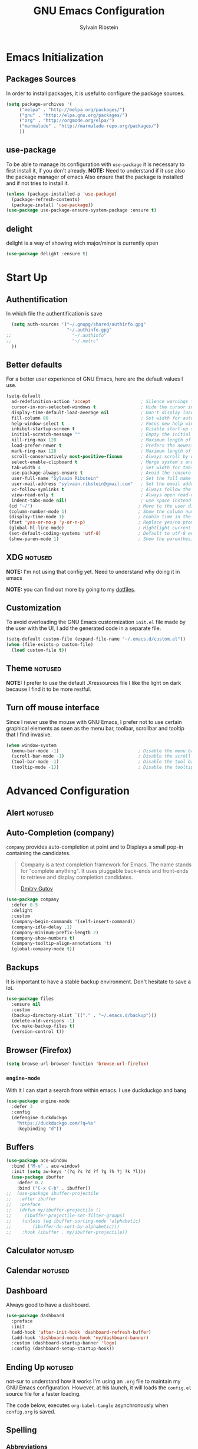 #+AUTHOR: Sylvain Ribstein
#+TITLE: GNU Emacs Configuration

* Emacs Initialization
** Packages Sources
   In order to install packages, it is useful to configure the package sources.
#+BEGIN_SRC emacs-lisp :tangle yes
(setq package-archives '(
     ("melpa" . "http://melpa.org/packages/")
     ("gnu" . "http://elpa.gnu.org/packages/")
     ("org" . "http://orgmode.org/elpa/")
     ("marmalade" . "http://marmalade-repo.org/packages/")
     ))
#+END_SRC
** use-package
   To be able to manage its configuration with =use-package= it is necessary to
   first install it, if you don't already.
   *NOTE:* Need to understand if it use also the package manager of emacs
   Also ensure that the package is installed and if not tries to install it.

#+BEGIN_SRC emacs-lisp :tangle yes
  (unless (package-installed-p 'use-package)
    (package-refresh-contents)
    (package-install 'use-package))
  (use-package use-package-ensure-system-package :ensure t)
#+END_SRC

** delight
   delight is a way of showing wich major/minor is currently open
#+BEGIN_SRC emacs-lisp :tangle yes
  (use-package delight :ensure t)
#+END_SRC

* Start Up
** Authentification
   In which file the authentification is save
#+BEGIN_SRC emacs-lisp :tangle yes
  (setq auth-sources '("~/.gnupg/shared/authinfo.gpg"
                       "~/.authinfo.gpg"
;;                       "~/.authinfo"
;;                       "~/.netrc"
  ))
#+END_SRC

** Better defaults
For a better user experience of GNU Emacs, here are the default values I use.
#+BEGIN_SRC emacs-lisp :tangle yes
(setq-default
  ad-redefinition-action 'accept                   ; Silence warnings for redefinition
  cursor-in-non-selected-windows t                 ; Hide the cursor in inactive windows
  display-time-default-load-average nil            ; Don't display load average
  fill-column 80                                   ; Set width for automatic line breaks
  help-window-select t                             ; Focus new help windows when opened
  inhibit-startup-screen t                         ; Disable start-up screen
  initial-scratch-message ""                       ; Empty the initial *scratch* buffer
  kill-ring-max 128                                ; Maximum length of kill ring
  load-prefer-newer t                              ; Prefers the newest version of a file
  mark-ring-max 128                                ; Maximum length of mark ring
  scroll-conservatively most-positive-fixnum       ; Always scroll by one line
  select-enable-clipboard t                        ; Merge system's and Emacs' clipboard
  tab-width 4                                      ; Set width for tabs
  use-package-always-ensure t                      ; Avoid the :ensure keyword for each package
  user-full-name "Sylvain Ribstein"                ; Set the full name of the current user
  user-mail-address "sylvain.ribstein@gmail.com"   ; Set the email address of the current user
  vc-follow-symlinks t                             ; Always follow the symlinks
  view-read-only t                                 ; Always open read-only buffers in view-mode
  indent-tabs-mode nil)                            ; use space instead of tab to indent
 (cd "~/")                                        ; Move to the user directory
 (column-number-mode 1)                           ; Show the column number
 (display-time-mode 1)                            ; Enable time in the mode-line
 (fset 'yes-or-no-p 'y-or-n-p)                    ; Replace yes/no prompts with y/n
 (global-hl-line-mode)                            ; Hightlight current line
 (set-default-coding-systems 'utf-8)              ; Default to utf-8 encoding
 (show-paren-mode 1)                              ; Show the parenthesis
#+END_SRC

** XDG :notused:

*NOTE:* I'm not using that config yet. Need to understand why doing it in emacs

# To keep the user's home and the =~/.emacs.d= folder as clean as possible, I
# follow the [[https://specifications.freedesktop.org/basedir-spec/basedir-spec-latest.html][XDG base directory specification]].

# Be careful that GNU Emacs will not create the appropriate folders if they do not
# exist. Therefore, it is necessary to create them yourself:

# #+BEGIN_SRC bash
#   mkdir ~/.cache/emacs ~/.local/share/emacs/
# #+END_SRC

*NOTE:* you can find out more by going to my [[https://github.com/rememberYou/dotfiles][dotfiles]].

# #+BEGIN_SRC emacs-lisp :tangle yes
#   (defvar xdg-bin (getenv "XDG_BIN_HOME")
#   "The XDG bin base directory.")

#   (defvar xdg-cache (getenv "XDG_CACHE_HOME")
#     "The XDG cache base directory.")

#   (defvar xdg-config (getenv "XDG_CONFIG_HOME")
#     "The XDG config base directory.")

#   (defvar xdg-data (getenv "XDG_DATA_HOME")
#     "The XDG data base directory.")

#   (defvar xdg-lib (getenv "XDG_LIB_HOME")
#     "The XDG lib base directory.")
# #+END_SRC

** Customization

To avoid overloading the GNU Emacs custormization =init.el= file made by the
user with the UI, I add the generated code in a separate file.


#+BEGIN_SRC emacs-lisp :tangle yes
  (setq-default custom-file (expand-file-name "~/.emacs.d/custom.el"))
  (when (file-exists-p custom-file)
    (load custom-file t))
#+END_SRC

** Theme :notused:
   *NOTE:* I prefer to use the default .Xressources file
   I like the light on dark because I find it to be more restful.

# #+BEGIN_SRC emacs-lisp :tangle yes
#   (use-package nord-theme
 #    :config
# (add-to-list 'custom-theme-load-path (expand-file-name "~/.emacs.d/themes/"))
#      (load-theme 'nord t))
#    (use-package smart-mode-line
#     :defer 0.1
#     :custom (sml/theme 'respectful)
#     :config (sml/setup))
 #+END_SRC

** Turn off mouse interface
Since I never use the mouse with GNU Emacs, I prefer not to use certain
graphical elements as seen as the menu bar, toolbar, scrollbar and tooltip that
I find invasive.

#+BEGIN_SRC emacs-lisp :tangle yes
  (when window-system
    (menu-bar-mode -1)                              ; Disable the menu bar
    (scroll-bar-mode -1)                            ; Disable the scroll bar
    (tool-bar-mode -1)                              ; Disable the tool bar
    (tooltip-mode -1))                              ; Disable the tooltips
#+END_SRC

* Advanced Configuration
** Alert :notused:

# Most packages use =alerts= to make notifications with =libnotify=. Don't forget
# to first install a notification daemon, like =dunst=.

# #+BEGIN_QUOTE
# Alert is a Growl-workalike for Emacs which uses a common notification interface
# and multiple, selectable "styles", whose use is fully customizable by the user.

# [[https://github.com/jwiegley/alert][John Wiegley]]
# #+END_QUOTE

# #+BEGIN_SRC emacs-lisp :tangle yes
#   (use-package alert
#     :custom (alert-default-style 'libnotify))
# #+END_SRC

** Auto-Completion (company)

=company= provides auto-completion at point and to Displays a small pop-in
containing the candidates.

#+BEGIN_QUOTE
Company is a text completion framework for Emacs. The name stands for "complete
anything". It uses pluggable back-ends and front-ends to retrieve and display
completion candidates.

[[http://company-mode.github.io/][Dmitry Gutov]]
#+END_QUOTE

#+BEGIN_SRC emacs-lisp :tangle yes
  (use-package company
    :defer 0.5
    :delight
    :custom
    (company-begin-commands '(self-insert-command))
    (company-idle-delay .1)
    (company-minimum-prefix-length 2)
    (company-show-numbers t)
    (company-tooltip-align-annotations 't)
    (global-company-mode t))
#+END_SRC

# I use =company= with =company-box= that allows a company front-end with icons.

# #+BEGIN_SRC emacs-lisp :tangle yes
#    (use-package company-box
#      :after company
#      :delight
#      :hook (company-mode . company-box-mode))
# #+END_SRC

** Backups

It is important to have a stable backup environment. Don't hesitate to save a
lot.
#+BEGIN_SRC emacs-lisp :tangle yes
  (use-package files
    :ensure nil
    :custom
    (backup-directory-alist `(("." . "~/.emacs.d/backup")))
    (delete-old-versions -1)
    (vc-make-backup-files t)
    (version-control t))
#+END_SRC

** Browser (Firefox)
#+BEGIN_SRC emacs-lisp :tangle yes
  (setq browse-url-browser-function 'browse-url-firefox)
#+END_SRC

*** =engine-mode=
	With it I can start a search from within emacs.
	I use duckduckgo and bang

#+BEGIN_SRC emacs-lisp :tangle yes
  (use-package engine-mode
    :defer 3
    :config
    (defengine duckduckgo
      "https://duckduckgo.com/?q=%s"
      :keybinding "d"))
#+END_SRC

** Buffers

#+BEGIN_SRC emacs-lisp :tangle yes
(use-package ace-window
  :bind ("M-o" . ace-window)
  :init (setq aw-keys '(?q ?s ?d ?f ?g ?h ?j ?k ?l)))
  (use-package ibuffer
    :defer 0.2
    :bind ("C-x C-b" . ibuffer))
;;  (use-package ibuffer-projectile
;;   :after ibuffer
;;   :preface
;;   (defun my/ibuffer-projectile ()
;;     (ibuffer-projectile-set-filter-groups)
;;    (unless (eq ibuffer-sorting-mode 'alphabetic)
;;        (ibuffer-do-sort-by-alphabetic)))
;;    :hook (ibuffer . my/ibuffer-projectile))
#+END_SRC
** Calculator :notused:

# # May be useful in a timely manner.

# # #+BEGIN_SRC emacs-lisp :tangle yes
# #   (use-package calc
# #     :defer t
# #     :custom
# #     (math-additional-units
# #      '((GiB "1024 * MiB" "Giga Byte")
# #        (MiB "1024 * KiB" "Mega Byte")
# #        (KiB "1024 * B" "Kilo Byte")
# #        (B nil "Byte")
# #        (Gib "1024 * Mib" "Giga Bit")
# #        (Mib "1024 * Kib" "Mega Bit")
# #        (Kib "1024 * b" "Kilo Bit")
# #        (b "B / 8" "Bit")))
# #     (math-units-table nil))
# # #+END_SRC

** Calendar :notused:

# # Remembering all the dates is not obvious, especially since some varies every
# # year. In order to remember each important date, I recorded the list of important
# # dates according to my country, Belgium. It is very likely that some dates are
# # different in your country, therefore, adapt the configuration below accordingly.

# # #+BEGIN_SRC emacs-lisp :tangle yes
# #   (use-package calendar
# #     :custom (calendar-mark-holidays-flag t))

# #   (use-package holidays
# #     :ensure nil
# #     :custom
# #     (holiday-bahai-holidays nil)
# #     (holiday-christian-holidays
# #      '((holiday-fixed 1 6 "Epiphany")
# #        (holiday-fixed 2 2 "Candlemas")
# #        (holiday-easter-etc -47 "Mardi Gras")
# #        (holiday-easter-etc 0 "Easter Day")
# #        (holiday-easter-etc 1 "Easter Monday")
# #        (holiday-easter-etc 39 "Ascension")
# #        (holiday-easter-etc 49 "Pentecost")
# #        (holiday-fixed 8 15 "Assumption")
# #        (holiday-fixed 11 1 "All Saints' Day")
# #        (holiday-fixed 11 2 "Day of the Dead")
# #        (holiday-fixed 11 22 "Saint Cecilia's Day")
# #        (holiday-fixed 12 1 "Saint Eloi's Day")
# #        (holiday-fixed 12 4 "Saint Barbara")
# #        (holiday-fixed 12 6 "Saint Nicholas Day")
# #        (holiday-fixed 12 25 "Christmas Day")))
# #     (holiday-general-holidays
# #      '((holiday-fixed 1 1 "New Year's Day")
# #        (holiday-fixed 2 14 "Valentine's Day")
# #        (holiday-fixed 3 8 "International Women's Day")
# #        (holiday-fixed 10 31 "Halloween")
# #        (holiday-fixed 11 11 "Armistice of 1918")))
# #     (holiday-hebrew-holidays nil)
# #     (holiday-islamic-holidays nil)
# #     (holiday-local-holidays
# #      '((holiday-fixed 5 1 "Labor Day")
# #        (holiday-float 3 0 0 "Grandmothers' Day")
# #        (holiday-float 4 4 3 "Secretary's Day")
# #        (holiday-float 5 0 2 "Mother's Day")
# #        (holiday-float 6 0 3 "Father's Day")))
# #     (holiday-oriental-holidays nil))
# # #+END_SRC

** Dashboard
Always good to have a dashboard.

#+BEGIN_SRC emacs-lisp :tangle yes
  (use-package dashboard
    :preface
    :init
    (add-hook 'after-init-hook 'dashboard-refresh-buffer)
    (add-hook 'dashboard-mode-hook 'my/dashboard-banner)
    :custom (dashboard-startup-banner 'logo)
    :config (dashboard-setup-startup-hook))
#+END_SRC
** Ending Up :notused:


not-sur to understand how it works
I'm using an =.org= file to maintain my GNU Emacs configuration. However, at his
launch, it will loads the =config.el= source file for a faster loading.

The code below, executes =org-babel-tangle= asynchronously when
=config.org= is saved.

# #+BEGIN_SRC emacs-lisp :tangle yes
#   (use-package async)

#   (defvar *config-file* (expand-file-name "config.org" user-emacs-directory)
#     "The configuration file.")

#   (defvar *config-last-change* (nth 5 (file-attributes *config-file*))
#     "Last modification time of the configuration file.")

#   (defvar *show-async-tangle-results* nil
#     "Keeps *emacs* async buffers around for later inspection.")

#   (defun my/config-updated ()
#     "Checks if the configuration file has been updated since the last time."
#     (time-less-p *config-last-change*
#                  (nth 5 (file-attributes *config-file*))))

#   (defun my/config-tangle ()
#     "Tangles the org file asynchronously."
#     (when (my/config-updated)
#       (setq *config-last-change*
#             (nth 5 (file-attributes *config-file*)))
#       (my/async-babel-tangle *config-file*)))

#   (defun my/async-babel-tangle (org-file)
#     "Tangles the org file asynchronously."
#     (let ((init-tangle-start-time (current-time))
#           (file (buffer-file-name))
#           (async-quiet-switch "-q"))
#       (async-start
#        `(lambda ()
#           (require 'org)
#           (org-babel-tangle-file ,org-file))
#        (unless *show-async-tangle-results*
#          `(lambda (result)
#             (if result
#                 (message "SUCCESS: %s successfully tangled (%.2fs)."
#                          ,org-file
#                          (float-time (time-subtract (current-time)
#                                                     ',init-tangle-start-time)))
#               (message "ERROR: %s as tangle failed." ,org-file)))))))
# #+END_SRC

** Spelling
*** Abbreviations

According to a list of misspelled words, =abbrev= auto-correct these words on
the fly.
*NOTE:* Should add my file
a way to generate it ?
#+BEGIN_SRC emacs-lisp :tangle yes
  (use-package abbrev
    :defer 1
    :ensure nil
    :delight
    :hook (text-mode . abbrev-mode)
    :custom (abbrev-file-name "~/.emacs.d/abbrev_defs")
    :config
    (if (file-exists-p abbrev-file-name)
        (quietly-read-abbrev-file)))
#+END_SRC

*** Fly Spell

For the other words that would not be in my list of abbreviations, =flyspell=
enables spell checking on-the-fly in GNU Emacs.

#+BEGIN_SRC emacs-lisp :tangle yes
  (use-package flyspell
    :defer 1
    :delight
    :custom
    (flyspell-abbrev-p t)
    (flyspell-issue-message-flag nil)
    (flyspell-issue-welcome-flag nil)
    (flyspell-mode 1))

  (use-package flyspell-correct-ivy
    :after flyspell
    :bind (:map flyspell-mode-map
                ("C-;" . flyspell-correct-word-generic))
    :custom (flyspell-correct-interface 'flyspell-correct-ivy))

  (use-package ispell
    :custom
    (ispell-silently-savep t))
#+END_SRC

*** Grammar Checker :notused:
*NOTE:* Need to install some stuff
[[https://languagetool.org/][LanguageTool]] is great for correcting your grammar. Combined with =abbrev-mode=
and =flyspell=, you will have better documents. In order to be able to use it
locally, download the desktop version and change the paths indicated below.

# #+BEGIN_SRC emacs-lisp :tangle yes
#   (use-package langtool
#     :defer 2
#     :delight
#     :custom
#     (langtool-language-tool-jar "~/.local/lib/LangueageTool-4.2/languagetool-commandline.jar")
#     (langtool-language-tool-server-jar "~/.local/lib/LanguageTool-4.2/languagetool-server.jar"))
# #+END_SRC

** History

Provides the ability to have commands and their history saved so that whenever
you return to work, you can re-run things as you need them. This is not a
radical function, it is part of a good user experience.

#+BEGIN_SRC emacs-lisp :tangle yes
  (use-package savehist
    :ensure nil
    :custom
    (history-delete-duplicates t)
    (history-length t)
    (savehist-additional-variables
     '(kill-ring
       search-ring
       regexp-search-ring))
    (savehist-file  "~/.emacs.d/history" )
    (savehist-save-minibuffer-history 1)
    :config (savehist-mode 1))
#+END_SRC

** Hydra :notused:

maybe I should start using it

# # Hydra allows me to display a list of all the commands implemented in the echo
# # area and easily interact with them.

# # #+BEGIN_QUOTE
# # Once you summon the Hydra through the prefixed binding (the body + any one
# # head), all heads can be called in succession with only a short extension.

# # The Hydra is vanquished once Hercules, any binding that isn't the Hydra's head,
# # arrives. Note that Hercules, besides vanquishing the Hydra, will still serve his
# # original purpose, calling his proper command. This makes the Hydra very
# # seamless, it's like a minor mode that disables itself auto-magically.

# # [[https://github.com/abo-abo/hydra][Oleh Krehel]]
# # #+END_QUOTE

# # #+BEGIN_SRC emacs-lisp :tangle yes
# #   (use-package hydra
# #     :defer 0.5
# #     :bind (("C-c L" . hydra-ledger/body)
# #            ("C-c P" . hydra-projectile/body)
# #            ("C-c b" . hydra-buffer/body)
# #            ("C-c c" . hydra-clock/body)
# #            ("C-c e" . hydra-erc/body)
# #            ("C-c f" . hydra-flycheck/body)
# #            ("C-c g" . hydra-go-to-file/body)
# #            ("C-c m" . hydra-magit/body)
# #            ("C-c o" . hydra-org/body)
# #            ("C-c s" . hydra-spelling/body)
# #            ("C-c p t" . hydra-typescript/body)
# #            ("C-c y" . hydra-yasnippet/body)
# #            ("C-c w" . hydra-windows/body)))
# # #+END_SRC

*** Hydra / Buffer

# # Group Buffer commands.

# # #+BEGIN_SRC emacs-lisp :tangle yes
# #   (defhydra hydra-buffer (:color blue)
# #     "
# #     ^
# #     ^Buffer^             ^Do^
# #     ^──────^─────────────^──^──────────
# #     _q_ quit             _k_ kill
# #     ^^                   _l_ list
# #     ^^                   _n_ next
# #     ^^                   _p_ previous
# #     ^^                   ^^
# #     "
# #     ("q" nil)
# #     ("k" kill-buffer)
# #     ("l" ibuffer)
# #     ("n" next-buffer)
# #     ("p" previous-buffer))
# # #+END_SRC

*** Hydra / Clock

# # Group clock commands.

# # #+BEGIN_SRC emacs-lisp :tangle yes
# #   (defhydra hydra-clock (:color blue)
# #     "
# #     ^
# #     ^Clock^             ^Do^
# #     ^─────^─────────────^──^─────────
# #     _q_ quit            _c_ cancel
# #     ^^                  _d_ display
# #     ^^                  _e_ effort
# #     ^^                  _i_ in
# #     ^^                  _j_ jump
# #     ^^                  _o_ out
# #     ^^                  _r_ report
# #     ^^                  ^^
# #     "
# #     ("q" nil)
# #     ("c" org-clock-cancel)
# #     ("d" org-clock-display)
# #     ("e" org-clock-modify-effort-estimate)
# #     ("i" org-clock-in)
# #     ("j" org-clock-goto)
# #     ("o" org-clock-out)
# #     ("r" org-clock-report))
# # #+END_SRC

*** Hydra / ERC

# # Group ERC commands.

# # #+BEGIN_SRC emacs-lisp :tangle yes
# #   (defhydra hydra-erc (:color blue)
# #     "
# #     ^
# #     ^ERC^             ^Do^
# #     ^───^─────────────^──^────────────
# #     _q_ quit          _c_ connect
# #     ^^                _d_ disconnect
# #     ^^                _j_ join
# #     ^^                _n_ names
# #     ^^                _u_ users
# #     ^^                ^^
# #     "
# #     ("q" nil)
# #     ("c" my/erc-start-or-switch)
# #     ("d" erc-quit-server)
# #     ("j" erc-join-channel)
# #     ("n" erc-channel-names)
# #     ("u" my/erc-count-users))
# # #+END_SRC

*** Hydra / Flycheck

# # Group Flycheck commands.

# # #+BEGIN_SRC emacs-lisp :tangle yes
# #   (defhydra hydra-flycheck (:color blue)
# #     "
# #     ^
# #     ^Flycheck^          ^Errors^            ^Checker^
# #     ^────────^──────────^──────^────────────^───────^─────
# #     _q_ quit            _<_ previous        _?_ describe
# #     _M_ manual          _>_ next            _d_ disable
# #     _v_ verify setup    _f_ check           _m_ mode
# #     ^^                  _l_ list            _s_ select
# #     ^^                  ^^                  ^^
# #     "
# #     ("q" nil)
# #     ("<" flycheck-previous-error :color pink)
# #     (">" flycheck-next-error :color pink)
# #     ("?" flycheck-describe-checker)
# #     ("M" flycheck-manual)
# #     ("d" flycheck-disable-checker)
# #     ("f" flycheck-buffer)
# #     ("l" flycheck-list-errors)
# #     ("m" flycheck-mode)
# #     ("s" flycheck-select-checker)
# #     ("v" flycheck-verify-setup))
# # #+END_SRC

*** Hydra / Go To

# # Group jump-to-files commands.

# # #+BEGIN_SRC emacs-lisp :tangle yes
# #   (defhydra hydra-go-to-file (:color blue)
# #     "
# #     ^
# #     ^Go To^           ^Config^            ^Agenda             ^Other^
# #     ^─────^───────────^──────^────────────^──────^────────────^─────^────────
# #     _q_ quit          _ca_ alacritty      _ac_ contacts       _ob_ book
# #     ^^                _cd_ dunst          _af_ findmycat      _ol_ learning
# #     ^^                _ce_ emacs          _ao_ organizer      _om_ movies
# #     ^^                _ci_ i3             _ap_ people         _op_ purchases
# #     ^^                _cn_ neofetch       _ar_ routine        _ou_ usb
# #     ^^                _cp_ polybar        _as_ school         ^^
# #     ^^                _cq_ qutebrowser    ^^                  ^^
# #     ^^                _cR_ rofi           ^^                  ^^
# #     ^^                _cr_ ranger         ^^                  ^^
# #     ^^                _cs_ sway           ^^                  ^^
# #     ^^                _ct_ tmux           ^^                  ^^
# #     ^^                ^^                  ^^                  ^^
# #     "
# #     ("q" nil)
# #     ("ac" (find-file "~/.personal/agenda/contacts.org"))
# #     ("af" (find-file "~/.personal/agenda/findmycat.org"))
# #     ("ao" (find-file "~/.personal/agenda/organizer.org"))
# #     ("ap" (find-file "~/.personal/agenda/people.org"))
# #     ("ar" (find-file "~/.personal/agenda/routine.org"))
# #     ("as" (find-file "~/.personal/agenda/school.org"))
# #     ("ca" (find-file (format "%s/alacritty/alacritty.yml" xdg-config)))
# #     ("cd" (find-file (format "%s/dunst/dunstrc" xdg-config)))
# #     ("ce" (find-file "~/.emacs.d/config.org"))
# #     ("ci" (find-file (format "%s/i3/config" xdg-config)))
# #     ("cn" (find-file (format "%s/neofetch/config.conf" xdg-config)))
# #     ("cp" (find-file (format "%s/polybar/config" xdg-config)))
# #     ("cq" (find-file (format "%s/qutebrowser/config.py" xdg-config)))
# #     ("cR" (find-file (format "%s/rofi/config.rasi" xdg-config)))
# #     ("cr" (find-file (format "%s/ranger/rc.conf" xdg-config)))
# #     ("cs" (find-file (format "%s/sway/config" xdg-config)))
# #     ("ct" (find-file (format "%s/tmux/tmux.conf" xdg-config)))
# #     ("ob" (find-file "~/.personal/other/books.org"))
# #     ("ol" (find-file "~/.personal/other/learning.org"))
# #     ("om" (find-file "~/.personal/other/movies.org"))
# #     ("op" (find-file "~/.personal/other/purchases.org"))
# #     ("ou" (find-file "~/.personal/other/usb.org")))
# # #+END_SRC

*** Hydra / Ledger

# # Group Ledger commands.

# # #+BEGIN_SRC emacs-lisp :tangle yes
# #   (defhydra hydra-ledger (:color blue)
# #     "
# #     ^
# #     ^Ledger^             ^Do^
# #     ^──────^─────────────^──^────────
# #     _q_ quit             _a_ add
# #     ^^                   _c_ clear
# #     ^^                   _C_ copy
# #     ^^                   _d_ delete
# #     ^^                   _r_ report
# #     ^^                   ^^
# #     "
# #     ("q" nil)
# #     ("a" ledger-add-transaction)
# #     ("c" ledger-mode-clean-buffer)
# #     ("C" ledger-copy-transaction-at-point)
# #     ("d" ledger-delete-current-transaction)
# #     ("r" ledger-report))
# # #+END_SRC

*** Hydra / Magit

# # Group Magit commands.

# # #+BEGIN_SRC emacs-lisp :tangle yes
# #   (defhydra hydra-magit (:color blue)
# #     "
# #     ^
# #     ^Magit^             ^Do^
# #     ^─────^─────────────^──^────────
# #     _q_ quit            _b_ blame
# #     ^^                  _c_ clone
# #     ^^                  _i_ init
# #     ^^                  _s_ status
# #     ^^                  ^^
# #     "
# #     ("q" nil)
# #     ("b" magit-blame)
# #     ("c" magit-clone)
# #     ("i" magit-init)
# #     ("s" magit-status))
# # #+END_SRC

*** Hydra / Org

# # Group Org commands.

# # #+BEGIN_SRC emacs-lisp :tangle yes
# #   (defhydra hydra-org (:color blue)
# #     "
# #     ^
# #     ^Org^             ^Do^
# #     ^───^─────────────^──^─────────────
# #     _q_ quit          _A_ archive
# #     ^^                _a_ agenda
# #     ^^                _c_ capture
# #     ^^                _d_ decrypt
# #     ^^                _i_ insert-link
# #     ^^                _j_ jump-task
# #     ^^                _k_ cut-subtree
# #     ^^                _o_ open-link
# #     ^^                _r_ refile
# #     ^^                _s_ store-link
# #     ^^                _t_ todo-tree
# #     ^^                ^^
# #     "
# #     ("q" nil)
# #     ("A" my/org-archive-done-tasks)
# #     ("a" org-agenda)
# #     ("c" org-capture)
# #     ("d" org-decrypt-entry)
# #     ("k" org-cut-subtree)
# #     ("i" org-insert-link-global)
# #     ("j" my/org-jump)
# #     ("o" org-open-at-point-global)
# #     ("r" org-refile)
# #     ("s" org-store-link)
# #     ("t" org-show-todo-tree))
# # #+END_SRC

*** Hydra / Projectile

# # Group Projectile commands.

# # #+BEGIN_SRC emacs-lisp :tangle yes
# #   (defhydra hydra-projectile (:color blue)
# #     "
# #     ^
# #     ^Projectile^        ^Buffers^           ^Find^              ^Search^
# #     ^──────────^────────^───────^───────────^────^──────────────^──────^────────────
# #     _q_ quit            _b_ list            _d_ directory       _r_ replace
# #     _i_ reset cache     _K_ kill all        _D_ root            _R_ regexp replace
# #     ^^                  _S_ save all        _f_ file            _s_ search
# #     ^^                  ^^                  _p_ project         ^^
# #     ^^                  ^^                  ^^                  ^^
# #     "
# #     ("q" nil)
# #     ("b" counsel-projectile-switch-to-buffer)
# #     ("d" counsel-projectile-find-dir)
# #     ("D" projectile-dired)
# #     ("f" counsel-projectile-find-file)
# #     ("i" projectile-invalidate-cache :color red)
# #     ("K" projectile-kill-buffers)
# #     ("p" counsel-projectile-switch-project)
# #     ("r" projectile-replace)
# #     ("R" projectile-replace-regexp)
# #     ("s" counsel-projectile-git-grep)
# #     ("S" projectile-save-project-buffers))
# # #+END_SRC

*** Hydra / Spelling

# # Group spelling commands.

# # #+BEGIN_SRC emacs-lisp :tangle yes
# #   (defhydra hydra-spelling (:color blue)
# #     "
# #     ^
# #     ^Spelling^          ^Errors^            ^Checker^
# #     ^────────^──────────^──────^────────────^───────^───────
# #     _q_ quit            _<_ previous        _c_ correction
# #     ^^                  _>_ next            _d_ dictionary
# #     ^^                  _f_ check           _m_ mode
# #     ^^                  ^^                  ^^
# #     "
# #     ("q" nil)
# #     ("<" flyspell-correct-previous :color pink)
# #     (">" flyspell-correct-next :color pink)
# #     ("c" ispell)
# #     ("d" ispell-change-dictionary)
# #     ("f" flyspell-buffer)
# #     ("m" flyspell-mode))
# # #+END_SRC

*** Hydra / TypeScript

# # Group TypeScript commands.

# # #+BEGIN_SRC emacs-lisp :tangle yes
# #   (defhydra hydra-typescript (:color blue)
# #     "
# #     ^
# #     ^TypeScript^          ^Do^
# #     ^──────────^──────────^──^────────
# #     _q_ quit             _b_ back
# #     ^^                   _e_ errors
# #     ^^                   _j_ jump
# #     ^^                   _r_ references
# #     ^^                   _R_ restart
# #     ^^                   ^^
# #     "
# #     ("q" nil)
# #     ("b" tide-jump-back)
# #     ("e" tide-project-errors)
# #     ("j" tide-jump-to-definition)
# #     ("r" tide-references)
# #     ("R" tide-restart-server))
# # #+END_SRC

*** Hydra / YASnippet

# # Group YASnippet commands.

# # #+BEGIN_SRC emacs-lisp :tangle yes
# #   (defhydra hydra-yasnippet (:color blue)
# #     "
# #     ^
# #     ^YASnippet^          ^Do^
# #     ^─────────^──────────^──^────────
# #     _q_ quit             _i_ insert
# #     ^^                   _m_ mode
# #     ^^                   _n_ new
# #     ^^                   ^^
# #     "
# #     ("q" nil)
# #     ("i" ivy-yasnippet)
# #     ("m" yas-minor-mode)
# #     ("n" yas-new-snippet))
# # #+END_SRC

*** Hydra / Windows

# # Group window-related commands.

# # #+BEGIN_SRC emacs-lisp :tangle yes
# #   (defhydra hydra-windows (:color pink)
# #     "
# #     ^
# #     ^Windows^           ^Window^            ^Zoom^
# #     ^───────^───────────^──────^────────────^────^──────
# #     _q_ quit            _b_ balance         _-_ out
# #     ^^                  _i_ heighten        _+_ in
# #     ^^                  _j_ narrow          _=_ reset
# #     ^^                  _k_ lower           ^^
# #     ^^                  _l_ widen           ^^
# #     ^^                  _s_ swap            ^^
# #     ^^                  ^^                  ^^
# #     "
# #     ("q" nil)
# #     ("b" balance-windows)
# #     ("i" enlarge-window)
# #     ("j" shrink-window-horizontally)
# #     ("k" shrink-window)
# #     ("l" enlarge-window-horizontally)
# #     ("s" switch-window-then-swap-buffer :color blue)
# #     ("-" text-scale-decrease)
# #     ("+" text-scale-increase)
# #     ("=" (text-scale-increase 0)))
# # #+END_SRC

** General
*** =aggressive-indent=

Auto-indent code as you write.

#+BEGIN_QUOTE
=electric-indent-mode= is enough to keep your code nicely aligned when all you
do is type. However, once you start shifting blocks around, transposing lines,
or slurping and barfing sexps, indentation is bound to go wrong.

=aggressive-indent-mode= is a minor mode that keeps your code *always* indented.
It reindents after every change, making it more reliable than
electric-indent-mode.

[[https://github.com/Malabarba/aggressive-indent-mode][Artur Malabarba]]
#+END_QUOTE

#+BEGIN_SRC emacs-lisp :tangle yes
  (use-package aggressive-indent
    :defer 2
    :hook ((css-mode . aggressive-indent-mode)
           (emacs-lisp-mode . aggressive-indent-mode)
           (js-mode . aggressive-indent-mode)
           (lisp-mode . aggressive-indent-mode))
    :custom (aggressive-indent-comments-too))
#+END_SRC

*** =move-text=

 Moves the current line (or if marked, the current region's, whole lines).

#+BEGIN_SRC emacs-lisp :tangle yes
  (use-package move-text
    :defer 2
    :bind (("M-p" . move-text-up)
           ("M-n" . move-text-down))
    :config (move-text-default-bindings))
#+END_SRC

*** =paradox=

Improved GNU Emacs standard package menu.

#+BEGIN_QUOTE
Project for modernizing Emacs' Package Menu. With improved appearance, mode-line
information. Github integration, customizability, asynchronous upgrading, and
more.

[[https://github.com/Malabarba/paradox][Artur Malabarba]]
#+END_QUOTE

#+BEGIN_SRC emacs-lisp :tangle yes
  (use-package paradox
    :defer 1
    :custom
    (paradox-column-width-package 27)
    (paradox-column-width-version 13)
    (paradox-execute-asynchronously t)
    (paradox-hide-wiki-packages t)
    :config
    (paradox-enable)
    (remove-hook 'paradox-after-execute-functions #'paradox--report-buffer-print))
#+END_SRC

*** =rainbow-mode=

Colorize colors as text with their value.

#+BEGIN_SRC emacs-lisp :tangle yes
  (use-package rainbow-mode
    :defer 2
    :delight
    :hook (prog-mode))
#+END_SRC

**** Replace the current file with the saved one :notused:

Avoids call the function or reload Emacs.

# #+BEGIN_SRC emacs-lisp :tangle yes
#   (use-package autorevert
#     :ensure nil
#     :delight auto-revert-mode
#     :bind ("C-x R" . revert-buffer)
#     :custom (auto-revert-verbose nil)
#     :config (global-auto-revert-mode 1))
# #+END_SRC

*** =try= :notused:

Useful to temporary use a package.

# # #+BEGIN_SRC emacs-lisp :tangle yes
# #   (use-package try :defer 5)
# # #+END_SRC

*** =undo-tree=

GNU Emacs's undo system allows you to recover any past state of a buffer. To do
this, Emacs treats "undo itself as another editing that can be undone".

#+BEGIN_SRC emacs-lisp :tangle yes
  (use-package undo-tree
    :delight
    :bind ("C--" . undo-tree-redo)
    :init (global-undo-tree-mode)
    :custom
    (undo-tree-visualizer-timestamps t)
    (undo-tree-visualizer-diff t))
#+END_SRC

*** =wiki-summary=

It is impossible to know everything, which is why a quick description
of a term, without breaking its workflow, is ideal.

#+BEGIN_SRC emacs-lisp :tangle yes
  (use-package wiki-summary
    :defer 1
    :bind ("C-c W" . wiki-summary)
    :preface
    (defun my/format-summary-in-buffer (summary)
      "Given a summary, stick it in the *wiki-summary* buffer and display the buffer"
      (let ((buf (generate-new-buffer "*wiki-summary*")))
        (with-current-buffer buf
          (princ summary buf)
          (fill-paragraph)
          (goto-char (point-min))
          (text-mode)
          (view-mode))
        (pop-to-buffer buf))))

  (advice-add 'wiki-summary/format-summary-in-buffer :override #'my/format-summary-in-buffer)
#+END_SRC

** =which-key=

It's difficult to remember all the keyboard shortcuts. The =which-key= package
helps to solve this.

I used =guide-key= in my past days, but =which-key= is a good replacement.

#+BEGIN_SRC emacs-lisp :tangle yes
  (use-package which-key
    :defer 0.2
    :delight
    :config (which-key-mode))
#+END_SRC

** IRC :notused:

# # IRC is the best way for me to get a quick answer to a simple question and to
# # learn from more competent people than me on a subject. I'd rather use =erc= than
# # =rcirc= because I find =rcirc= very minimal.

# # Besides, for people like me, who want to store your password in a /GPG/ file,
# # you just need to specify a file priority list with =auth-sources=, to tell =erc=
# # where to start looking for your password first.

# # Of course, don't forget to add this line in your =.authinfo.gpg= file, where
# # /<nickname>/ and /<password>/ match your real information:

# # #+BEGIN_EXAMPLE
# #   machine irc.freenode.net login <nickname> password <password>
# # #+END_EXAMPLE

# # Then encrypt that file with =gpg -c .authinfo= and don't forget to delete the
# # =.authinfo= file.

# # Finally, specify to =erc= that you use a =.authinfo= file with:
# # =(setq erc-prompt-for-nickserv-password nil)=.

# # #+BEGIN_SRC emacs-lisp :tangle yes
# #   (use-package erc
# #     :defer 3
# #     :delight "ε "
# #     :preface
# #     (defun my/erc-start-or-switch ()
# #       "Connects to ERC, or switch to last active buffer."
# #       (interactive)
# #       (if (get-buffer "irc.freenode.net:6667")
# #           (erc-track-switch-buffer 1)
# #         (erc :server "irc.freenode.net" :port 6667 :nick "rememberYou")))

# #     (defun my/erc-count-users ()
# #       "Displays the number of users connected on the current channel."
# #       (interactive)
# #       (if (get-buffer "irc.freenode.net:6667")
# #           (let ((channel (erc-default-target)))
# #             (if (and channel (erc-channel-p channel))
# #                 (message "%d users are online on %s"
# #                          (hash-table-count erc-channel-users)
# #                          channel)
# #               (user-error "The current buffer is not a channel")))
# #         (user-error "You must first start ERC")))

# #     (defun my/erc-notify (nickname message)
# #       "Displays a notification message for ERC."
# #       (let* ((channel (buffer-name))
# #              (nick (erc-hl-nicks-trim-irc-nick nickname))
# #              (title (if (string-match-p (concat "^" nickname) channel)
# #                         nick
# #                       (concat nick " (" channel ")")))
# #              (msg (s-trim (s-collapse-whitespace message))))
# #         (alert (concat nick ": " msg) :title title)))

# #     (defun my/erc-preprocess (string)
# #       "Avoids channel flooding."
# #       (setq str
# #             (string-trim
# #              (replace-regexp-in-string "\n+" " " str))))
# #     :hook ((ercn-notify . my/erc-notify)
# #            (erc-send-pre . my/erc-preprocess))
# #     :custom-face
# #     (erc-action-face ((t (:foreground "#8fbcbb"))))
# #     (erc-error-face ((t (:foreground "#bf616a"))))
# #     (erc-input-face ((t (:foreground "#ebcb8b"))))
# #     (erc-notice-face ((t (:foreground "#ebcb8b"))))
# #     (erc-timestamp-face ((t (:foreground "#a3be8c"))))
# #     :custom
# #     (erc-autojoin-channels-alist '(("freenode.net" "#archlinux" "#bash" "##c++"
# #                                     "#emacs""#i3" "#latex" "#org-mode" "#python"
# #                                     "#qutebrowser" "#reactjs" "#sway")))
# #     (erc-autojoin-timing 'ident)
# #     (erc-fill-function 'erc-fill-static)
# #     (erc-fill-static-center 22)
# #     (erc-header-line-format "%n on %t (%m)")
# #     (erc-hide-list '("JOIN" "PART" "QUIT"))
# #     (erc-join-buffer 'bury)
# #     (erc-kill-buffer-on-part t)
# #     (erc-kill-queries-on-quit t)
# #     (erc-kill-server-buffer-on-quit t)
# #     (erc-lurker-hide-list '("JOIN" "PART" "QUIT"))
# #     (erc-lurker-threshold-time 43200)
# #     (erc-prompt-for-nickserv-password nil)
# #     (erc-server-reconnect-attempts 5)
# #     (erc-server-reconnect-timeout 3)
# #     (erc-track-exclude-types '("JOIN" "MODE" "NICK" "PART" "QUIT"
# #                                "324" "329" "332" "333" "353" "477"))
# #     :config
# #     (add-to-list 'erc-modules 'notifications)
# #     (add-to-list 'erc-modules 'spelling)
# #     (erc-services-mode 1)
# #     (erc-update-modules))

# #   (use-package erc-hl-nicks :after erc)
# #   (use-package erc-image :after erc)
# # #+END_SRC

** Ivy

I used =helm= before, but I find =ivy= faster and lighter.

#+BEGIN_QUOTE
Ivy is a generic completion mechanism for Emacs. While it operates similarly to
other completion schemes such as icomplete-mode, Ivy aims to be more efficient,
smaller, simpler, and smoother to use yet highly customizable.

[[https://github.com/abo-abo/ivy][Oleh Krehel]]
#+END_QUOTE

#+BEGIN_SRC emacs-lisp :tangle yes
  (use-package counsel
    :after ivy
    :delight
    :config (counsel-mode))

  (use-package ivy
    :defer 0.1
    :delight
    :bind (("C-c C-r" . ivy-resume)
           ("C-x B" . ivy-switch-buffer-other-window))
    :custom
    (ivy-count-format "(%d/%d) ")
    (ivy-use-virtual-buffers t)
    :config (ivy-mode))

  (use-package ivy-pass
    :after ivy
    :commands ivy-pass)

  (use-package ivy-rich
    :after ivy
    :init (setq ivy-rich-parse-remote-file-path t)
    :config (ivy-rich-mode 1))

  (use-package swiper
    :after ivy
    :bind (("C-s" . swiper)
           ("C-r" . swiper)))
#+END_SRC

** Navigation

This function is a mix of =C-a= and =M-m=.

From: http://emacsredux.com/blog/2013/05/22/smarter-navigation-to-the-beginning-of-a-line/

#+BEGIN_SRC emacs-lisp :tangle yes
  (defun my/smarter-move-beginning-of-line (arg)
  "Moves point back to indentation of beginning of line.

  Move point to the first non-whitespace character on this line.
  If point is already there, move to the beginning of the line.
  Effectively toggle between the first non-whitespace character and
  the beginning of the line.

  If ARG is not nil or 1, move forward ARG - 1 lines first.  If
  point reaches the beginning or end of the buffer, stop there."
    (interactive "^p")
    (setq arg (or arg 1))

    ;; Move lines first
    (when (/= arg 1)
      (let ((line-move-visual nil))
        (forward-line (1- arg))))

    (let ((orig-point (point)))
      (back-to-indentation)
      (when (= orig-point (point))
        (move-beginning-of-line 1))))

(global-set-key [remap org-beginning-of-line] #'my/smarter-move-beginning-of-line)
(global-set-key [remap move-beginning-of-line] #'my/smarter-move-beginning-of-line)
#+END_SRC

** Parenthesis

*** =rainbow-delimiters=

#+BEGIN_QUOTE
rainbow-delimiters is a "rainbow parentheses"-like mode which highlights
delimiters such as parentheses, brackets or braces according to their
depth. Each successive level is highlighted in a different color. This makes it
easy to spot matching delimiters, orient yourself in the code, and tell which
statements are at a given depth.

[[https://github.com/Fanael/rainbow-delimiters][Fanael Linithien]]
#+END_QUOTE

#+BEGIN_SRC emacs-lisp :tangle yes
  (use-package rainbow-delimiters
    :defer 1
    :hook (prog-mode . rainbow-delimiters-mode))
#+END_SRC

*** =smartparens= :notused:
*NOTE:* autocreate parenthesis -> I don't like that
In my opinion, it is the most powerful package to deal with the
parenthesis. Anyway, if you don't like it, you can try taking a look at
=paredit= or =autopair=.

# #+BEGIN_SRC emacs-lisp :tangle yes
#   (use-package smartparens
#     :defer 1
#     :delight
#     :custom (sp-escape-quotes-after-insert nil)
#     :config (smartparens-global-mode 1))

# #+END_SRC

** COMMENT Paste                                                            :notused:

#+BEGIN_QUOTE
This mode allows to paste whole buffers or parts of buffers to pastebin-like
services. It supports more than one service and will failover if one service
fails.

[[https://github.com/etu/webpaste.el][Elis Hirwing]]
#+END_QUOTE

# # #+BEGIN_SRC emacs-lisp :tangle yes
# #   (use-package webpaste
# #     :defer 3
# #     :bind (("C-c C-p C-b" . webpaste-paste-buffer)
# #            ("C-c C-p C-r" . webpaste-paste-region)))
# # #+END_SRC

# # Same principle for images with =imgbb=. This package selects an image
# # and upload it to [[https://imgbb.com/][imgbb]], making sure to display the URL of the image in
# # the minibuffer and place it in the kill ring.

# # #+BEGIN_SRC emacs-lisp :tangle yes
# #   (use-package imgbb :defer 2)
# # #+END_SRC

** PDF :notused:
#+BEGIN_QUOTE
PDF Tools is, among other things, a replacement of DocView for PDF files. The
key difference is that pages are not pre-rendered by e.g. ghostscript and stored
in the file-system, but rather created on-demand and stored in memory.

[[https://github.com/politza/pdf-tools][Andras Politz]]
#+END_QUOTE

# #+BEGIN_SRC emacs-lisp :tangle yes
#   (use-package pdf-tools
#     :defer 1
#     :init (pdf-tools-install :no-query))

#   (use-package pdf-view
#     :ensure nil
#     :after pdf-tools
#     :bind (:map pdf-view-mode-map
#                 ("C-s" . isearch-forward)
#                 ("d" . pdf-annot-delete)
#                 ("h" . pdf-annot-add-highlight-markup-annotation)
#                 ("t" . pdf-annot-add-text-annotation))
#     :custom
#     (pdf-view-display-size 'fit-page)
#     (pdf-view-resize-factor 1.1)
#     (pdf-view-use-unicode-ligther nil))
# #+END_SRC

** Point and Region

Increase region by semantic units. It tries to be smart about it and adapt to
the structure of the current major mode.

#+BEGIN_SRC emacs-lisp :tangle yes
  (use-package expand-region
    :defer 2
    :bind (("C-+" . er/contract-region)
           ("C-=" . er/expand-region)))
#+END_SRC

I find useful to delete a line and a region with only =C-w=.

#+BEGIN_SRC emacs-lisp :tangle yes
  (defadvice kill-region (before slick-cut activate compile)
    "When called interactively with no active region, kill a single line instead."
    (interactive
     (if mark-active (list (region-beginning) (region-end))
       (list (line-beginning-position)
             (line-beginning-position 2)))))
#+END_SRC

** Projectile :notused:

# # #+BEGIN_QUOTE
# # Projectile is a project interaction library for Emacs. Its goal is to provide a
# # nice set of features operating on a project level without introducing external
# # dependencies (when feasible). For instance - finding project files has a
# # portable implementation written in pure Emacs Lisp without the use of GNU find
# # (but for performance sake an indexing mechanism backed by external commands
# # exists as well).

# # [[https://github.com/bbatsov/projectile][Bozhidar Batsov]]
# # #+END_QUOTE

# # #+BEGIN_SRC emacs-lisp :tangle yes
# #   (use-package projectile
# #     :defer 1
# #     :custom
# #     (projectile-cache-file (expand-file-name "~/.emacs.d/projectile.cache" ))
# #     (projectile-completion-system 'ivy)
# #     (projectile-enable-caching t)
# #     (projectile-known-projects-file (expand-file-name "~/.emacs.d/projectile-bookmarks.eld" ))
# #     (projectile-mode-line '(:eval (projectile-project-name)))
# #     :config (projectile-global-mode))

# #   (use-package counsel-projectile
# #     :after (counsel projectile)
# #     :config (counsel-projectile-mode 1))
# # #+END_SRC

** Recent Files

Provides fast access to the recent files.

#+BEGIN_SRC emacs-lisp :tangle yes
  (use-package recentf
    :defer 2
    :bind ("C-c r" . recentf-open-files)
    :init (recentf-mode)
    :custom
    (recentf-exclude (list "COMMIT_EDITMSG"
                           "~$"
                           "/scp:"
                           "/ssh:"
                           "/sudo:"
                           "/tmp/"))
    (recentf-max-menu-items 15)
    (recentf-max-saved-items 200)
    (recentf-save-file "~/.emacs.d/recentf" )
    :config (run-at-time nil (* 5 60) 'recentf-save-list))
#+END_SRC

** Whitespaces

It is often annoying to see unnecessary blank spaces at the end of a line or file.

#+BEGIN_SRC emacs-lisp :tangle yes
  (use-package whitespace
    :defer 1
    :hook (before-save . delete-trailing-whitespace))
#+END_SRC

*** =hungry-delete=

# # #+BEGIN_QUOTE
# # Deleting a whitespace character will delete all whitespace until the next
# # non-whitespace character.

# # [[https://github.com/nflath/hungry-delete][Nathaniel Flath]]
# # #+END_QUOTE

# # #+BEGIN_SRC emacs-lisp :tangle yes
# #   (use-package hungry-delete
# #     :defer 0.7
# #     :delight
# #     :config (global-hungry-delete-mode))
# # #+END_SRC

** Windows

Don't ask before killing a buffer. I know what I'm doing.

#+BEGIN_SRC emacs-lisp :tangle yes
  (global-set-key [remap kill-buffer] #'kill-this-buffer)
#+END_SRC

*** =switch-window=

Displays an overlay in each window showing a unique key, then asks the user
where to move in the window.

Most people use =ace-window=, but I prefer =switch-window= because I find this
package more ergonomic by using the fact of displaying the buffer number by
hiding its contents.

#+BEGIN_SRC emacs-lisp :tangle yes
  (use-package switch-window
    :defer 0.2
    :bind (("C-x o" . switch-window)
           ("C-x w" . switch-window-then-swap-buffer)))
#+END_SRC

*** =windmove=

# # Allows you to move from one window to another with something more natural than
# # cycling through =C-x o= (=other-window=).

# # #+BEGIN_SRC emacs-lisp :tangle yes
# #   (use-package windmove
# #     :defer 0.2
# #     :bind (("C-c h" . windmove-left)
# #            ("C-c j" . windmove-down)
# #            ("C-c k" . windmove-up)
# #            ("C-c l" . windmove-right)))
# # #+END_SRC

*** =winner=

# # I often undo's and redo's with window configurations.

# # #+BEGIN_QUOTE
# # Winner mode is a global minor mode that records the changes in the window
# # configuration (i.e. how the frames are partitioned into windows) so that the
# # changes can be "undone" using the command =winner-undo=. By default this one is
# # bound to the key sequence ctrl-c left. If you change your mind (while undoing),
# # you can press ctrl-c right (calling =winner-redo=).

# # [[https://github.com/emacs-mirror/emacs/blob/master/lisp/winner.el][Ivar Rummelhoff]]
# # #+END_QUOTE

# # #+BEGIN_SRC emacs-lisp :tangle yes
# #   (use-package winner
# #     :defer 2
# #     :config (winner-mode 1))
# # #+END_SRC

** Word Wrap

I like to have lines of the same length.

#+BEGIN_SRC emacs-lisp :tangle yes
  (use-package simple
    :ensure nil
    :delight (auto-fill-function)
    :bind ("C-x p" . pop-to-mark-command)
    :hook ((prog-mode . turn-on-auto-fill)
           (text-mode . turn-on-auto-fill))
    :custom (set-mark-command-repeat-pop t))
#+END_SRC

** YASnippet

# # #+BEGIN_QUOTE
# # YASnippet is a template system for Emacs. It allows you to type an abbreviation
# # and automatically expand it into function templates.

# # [[https://github.com/joaotavora/yasnippet][João Távora]]
# # #+END_QUOTE

# # #+BEGIN_SRC emacs-lisp :tangle yes
# #   (use-package yasnippet
# #     :defer 1
# #     :delight yas-minor-mode " υ"
# #     :hook (yas-minor-mode . my/disable-yas-if-no-snippets)
# #     :config (yas-global-mode)
# #     :preface
# #     (defun my/disable-yas-if-no-snippets ()
# #       (when (and yas-minor-mode (null (yas--get-snippet-tables)))
# #         (yas-minor-mode -1))))

# #   (use-package yasnippet-snippets
# #     :after yasnippet
# #     :config (yasnippet-snippets-initialize))

# #   (use-package ivy-yasnippet :after yasnippet)
# #   (use-package react-snippets :after yasnippet)
# # #+END_SRC

** smex
a better M-x command
#+BEGIN_SRC emacs-lisp :tangle yes
    (use-package smex
      :bind (("M-x" . smex)
             ("M-X" . smex-major-mode-commands)
             ("C-c C-c M-x"))
             )
#+END_SRC

* Major mode
** Languages
*** Emacs Lisp
 #+BEGIN_SRC emacs-lisp :tangle yes
   (use-package elisp-mode :ensure nil :delight "ξ ")
 #+END_SRC
**** Eldoc

 Provides minibuffer hints when working with Emacs Lisp.

 #+BEGIN_SRC emacs-lisp :tangle yes
   (use-package eldoc
     :delight
     :hook (emacs-lisp-mode . eldoc-mode))
 #+END_SRC

*** Markdown
 Before you can use this package, make sure you install =markdown= on your
 operating system.
 #+BEGIN_SRC emacs-lisp :tangle yes
   (use-package markdown-mode
     :delight "μ "
     :mode ("INSTALL\\'"
            "CONTRIBUTORS\\'"
            "LICENSE\\'"
            "README\\'"
            "\\.markdown\\'"
            "\\.md\\'"))
 #+END_SRC

*** LaTeX

 I use LaTeX for my reports, CVs, summaries, etc.

 #+BEGIN_SRC emacs-lisp :tangle yes
   (use-package tex
     :ensure auctex
     :hook (LaTeX-mode . reftex-mode)
     :custom
     (TeX-PDF-mode t)
     (TeX-auto-save t)
     (TeX-byte-compile t)
     (TeX-clean-confirm nil)
     (TeX-master 'dwim)
     (TeX-parse-self t)
     (TeX-source-correlate-mode t)
     (TeX-view-program-selection '((output-pdf "Evince")
                                   (output-html "xdg-open"))))

   (use-package bibtex
     :after auctex
     :hook (bibtex-mode . my/bibtex-fill-column)
     :preface
     (defun my/bibtex-fill-column ()
       "Ensures that each entry does not exceed 120 characters."
       (setq fill-column 120)))

   (use-package company-auctex
     :after (auctex company)
     :config (company-auctex-init))

   (use-package company-math :after (auctex company))
 #+END_SRC

 I want a TeX engine that can deal with Unicode and use any font I like.

 #+BEGIN_SRC emacs-lisp :tangle yes
   (setq-default TeX-engine 'xetex)
 #+END_SRC

**** =reftex=

 Minor mode with distinct support for \label, \ref and \cite in LaTeX.

 #+BEGIN_SRC emacs-lisp :tangle yes
   (use-package reftex :after auctex)
 #+END_SRC
*** Cobol
 #+BEGIN_SRC emacs-lisp :tangle yes
 (use-package cobol-mode
   :mode ("\\.cbl\\'"
           "\\.cpy\\'"
           "\\.pco\\'"))
 #+END_SRC
*** COQ
 #+BEGIN_SRC emacs-lisp :tangle yes
;; (eval-after-load 'proof-script
;;   '(progn
;;      ;; (define-key proof-mode-map "\M-e" 'move-end-of-line)
;;      ;; (define-key proof-mode-map "\M-a" 'move-beginning-of-line)
;;      ;; (define-key proof-mode-map "\M-n"
;;      ;;   'proof-assert-next-command-interactive)
;;      ;; (define-key proof-mode-map "\M-p"
;;      ;;   'proof-undo-last-successful-command)
;;      (define-key proof-mode-map (kbd "\C-p") 'coq-About)
;;      (define-key proof-mode-map (kbd "\C-c\C-k")
;;        'proof-goto-point)
;;      ))
;; ;; Better indent for ssreflect
;; (setq coq-one-command-per-line nil)
;; (setq coq-indent-proofstart 0)
;; (setq coq-indent-modulestart 0)
;; ;; ;; input math symbol
;; (add-hook 'proof-mode-hook (lambda () (set-input-method "TeX") ))
;; ;; Open .v files with Proof General's Coq mode
;; (require 'proof-site "~/.emacs.d/lisp/PG/generic/proof-site")
 #+END_SRC

*** OCaml
 #+BEGIN_SRC emacs-lisp :tangle yes
;; (setq utop-command "opam config exec -- utop -emacs")
;; (add-to-list 'load-path
;;              "/home/baroud/.opam/4.07.1+flambda/share/emacs/site-lisp")
;; (require 'ocp-indent)
#+END_SRC
** COMMENT Ledger                                                           :notused:

 #+BEGIN_QUOTE
 Ledger is a powerful, double-entry accounting system that is accessed from the
 UNIX command-line.

 [[https://github.com/ledger/ledger][John Wiegley]]
 #+END_QUOTE

 Before you can use this configuration, make sure you install =ledger= on your
 operating system.

 Now all we have to do is configure =ledger-mode=:

 #+BEGIN_SRC emacs-lisp :tangle yes
   (use-package ledger-mode
     :ensure-system-package (ledger . "trizen -S --noconfirm ledger")
     :mode ("\\.dat\\'"
            "\\.ledger\\'")
     :bind (:map ledger-mode-map
                 ("C-x C-s" . my/ledger-save))
     :hook (ledger-mode . ledger-flymake-enable)
     :preface
     (defun my/ledger-save ()
       "Automatically clean the ledger buffer at each save."
       (interactive)
       (ledger-mode-clean-buffer)
       (save-buffer))
     :custom
     (ledger-clear-whole-transactions t)
     (ledger-reconcile-default-commodity "EUR")
     (ledger-reports
      '(("account statement" "%(binary) reg --real [[ledger-mode-flags]] -f %(ledger-file) ^%(account)")
        ("balance sheet" "%(binary) --real [[ledger-mode-flags]] -f %(ledger-file) bal ^assets ^liabilities ^equity")
        ("budget" "%(binary) --empty -S -T [[ledger-mode-flags]] -f %(ledger-file) bal ^assets:bank ^assets:receivables ^assets:cash ^assets:budget")
        ("budget goals" "%(binary) --empty -S -T [[ledger-mode-flags]] -f %(ledger-file) bal ^assets:bank ^assets:receivables ^assets:cash ^assets:'budget goals'")
        ("budget obligations" "%(binary) --empty -S -T [[ledger-mode-flags]] -f %(ledger-file) bal ^assets:bank ^assets:receivables ^assets:cash ^assets:'budget obligations'")
        ("budget debts" "%(binary) --empty -S -T [[ledger-mode-flags]] -f %(ledger-file) bal ^assets:bank ^assets:receivables ^assets:cash ^assets:'budget debts'")
        ("cleared" "%(binary) cleared [[ledger-mode-flags]] -f %(ledger-file)")
        ("equity" "%(binary) --real [[ledger-mode-flags]] -f %(ledger-file) equity")
        ("income statement" "%(binary) --invert --real -S -T [[ledger-mode-flags]] -f %(ledger-file) bal ^income ^expenses -p \"this month\""))
      (ledger-report-use-header-line nil)))

      (use-package flycheck-ledger :after ledger-mode)
 #+END_SRC

 *NOTE:* by default, =ledger= uses the [[ https://xkcd.com/1179/][ISO 8601]] format to write dates, which is the recommended
 # # format.

** Org

 One of my favorite modes in GNU Emacs. I mainly use it to organize my life, take
 notes and make my presentations, but you can do lots of things with
 it. =org-mode= it's like the sky, without limits.

 #+BEGIN_QUOTE
 Org mode is for keeping notes, maintaining TODO lists, planning projects, and
 authoring documents with a fast and effective plain-text system.

 [[http://orgmode.org/][Carsten Dominik]]
 #+END_QUOTE

 #+BEGIN_SRC emacs-lisp :tangle yes
   (use-package org
     :ensure org-plus-contrib
     :delight "Θ "
     :bind
      ("C-c l" . org-store-link)
      ("C-c a" . org-agenda)
      ("C-c c" . org-capture)
      :custom
      (org-agenda-files '("~/org/"))
      )

     ;; :preface
     ;; (defun my/org-compare-times (clocked estimated)
     ;;   "Gets the ratio between the timed time and the estimated time."
     ;;   (if (and (> (length clocked) 0) estimated)
     ;;       (format "%.2f"
     ;;               (/ (* 1.0 (org-hh:mm-string-to-minutes clocked))
     ;;                  (org-hh:mm-string-to-minutes estimated)))
     ;;     "")
       ;; )


     ;; (defun my/org-archive-done-tasks ()
     ;;   "Archives finished or cancelled tasks."
     ;;   (interactive)
     ;;   (org-map-entries
     ;;    (lambda ()
     ;;      (org-archive-subtree)
     ;;      (setq org-map-continue-from (outline-previous-heading)))
     ;;    "TODO=\"DONE\"|TODO=\"CANCELLED\"" (if (org-before-first-heading-p) 'file 'tree)))

     ;; (defun my/org-jump ()
     ;;   "Jumps to a specific task."
     ;;   (interactive)
     ;;   (let ((current-prefix-arg '(4)))
     ;;     (call-interactively 'org-refile)))

     ;; (defun my/org-use-speed-commands-for-headings-and-lists ()
     ;;   "Activates speed commands on list items too."
     ;;   (or (and (looking-at org-outline-regexp) (looking-back "^\**"))
     ;;       (save-excursion (and (looking-at (org-item-re)) (looking-back "^[ \t]*")))))
     ;; :hook ((after-save . my/config-tangle)
     ;;        (auto-save . org-save-all-org-buffer)
     ;;        (org-mode . org-indent-mode))
     ;; :custom
     ;; (org-archive-location "~/.personal/archives/%s::")
     ;; (org-blank-before-new-entry '((heading . t)
     ;;                               (plain-list-item . t)))
     ;; (org-cycle-include-plain-lists 'integrate)
     ;; (org-ditaa-jar-path "~/.local/lib/ditaa0_9.jar")
     ;; (org-expiry-inactive-timestamps t)
     ;; (org-export-backends '(ascii beamer html icalendar latex man md org texinfo))
     ;; (org-log-done 'time)
     ;; (org-log-into-drawer "LOGBOOK")
     ;; (org-modules '(org-crypt
     ;;                org-habit
     ;;                org-info
     ;;                org-irc
     ;;                org-mouse
     ;;                org-protocol))
     ;; (org-refile-allow-creating-parent-nodes 'confirm)
     ;; (org-refile-use-cache nil)
     ;; (org-refile-use-outline-path nil)
     ;; (org-refile-targets '((org-agenda-files . (:maxlevel . 6))))
     ;; (org-startup-folded nil)
     ;; (org-startup-with-inline-images t)
     ;; (org-tag-alist '(("@coding" . ?c)
     ;;                  ("@computer" . ?l)
     ;;                  ("@errands" . ?e)
     ;;                  ("@home" . ?h)
     ;;                  ("@phone" . ?p)
     ;;                  ("@reading" . ?r)
     ;;                  ("@school" . ?s)
     ;;                  ("@work" . ?b)
     ;;                  ("@writing" . ?w)
     ;;                  ("crypt" . ?C)
     ;;                  ("fuzzy" . ?0)
     ;;                  ("highenergy" . ?1)))
     ;; (org-tags-exclude-from-inheritance '("crypt" "project"))
     ;; (org-todo-keywords '((sequence "TODO(t)"
     ;;                                "STARTED(s)"
     ;;                                "WAITING(w@/!)"
     ;;                                "SOMEDAY(.)" "|" "DONE(x!)" "CANCELLED(c@)")
     ;;                      (sequence "TOBUY"
     ;;                                "TOSHRINK"
     ;;                                "TOCUT"
     ;;                                "TOSEW" "|" "DONE(x)")))
     ;; (org-use-effective-time t)
     ;; (org-use-speed-commands 'my/org-use-speed-commands-for-headings-and-lists)
     ;; (org-yank-adjusted-subtrees t)
     ;; :config
     ;; (add-to-list 'org-global-properties '("Effort_ALL". "0:05 0:15 0:30 1:00 2:00 3:00 4:00"))
     ;; (add-to-list 'org-speed-commands-user '("!" my/org-clock-in-and-track))
     ;; (add-to-list 'org-speed-commands-user '("$" call-interactively 'org-archive-subtree))
     ;; (add-to-list 'org-speed-commands-user '("d" my/org-move-line-to-destination))
     ;; (add-to-list 'org-speed-commands-user '("i" call-interactively 'org-clock-in))
     ;; (add-to-list 'org-speed-commands-user '("o" call-interactively 'org-clock-out))
     ;; (add-to-list 'org-speed-commands-user '("s" call-interactively 'org-schedule))
     ;; (add-to-list 'org-speed-commands-user '("x" org-todo "DONE"))
     ;; (add-to-list 'org-speed-commands-user '("y" org-todo-yesterday "DONE"))
     ;; (org-clock-persistence-insinuate)
     ;; (org-load-modules-maybe t))
 #+END_SRC

 If like me, you're tired of manually updating your tables of contents, =toc-org=
 will maintain a table of contents at the first heading that has a =:TOC:= tag.

 #+BEGIN_SRC emacs-lisp :tangle yes
   (use-package toc-org
     :after org
     :hook (org-mode . toc-org-enable))
 #+END_SRC

 For a cleaner online mode.

 #+BEGIN_SRC emacs-lisp :tangle yes
   (use-package org-indent :after org :ensure nil :delight)
 #+END_SRC

*** Agenda

 Nowadays, it is crucial to be organized. Even more than before. That is why it
 is important to take the time to make a configuration that is simple to use and
 that makes your life easier with an irreproachable organization.

 =org-agenda= allows me to be organized with daily tasks. As a result, I can use
 my time to the fullest.

 I put my =org= files in [[https://github.com/syncthing/syncthing][Syncthing]] in order to be able to check my agenda and
 update it from several computers and smartphones.

 # # #+BEGIN_SRC emacs-lisp :tangle yes
 # #   (use-package org-agenda
 # #     :ensure nil
 # #     :after org
 # #     :bind (:map org-agenda-mode-map
 # #                 ("X" . my/org-agenda-mark-done-and-add-followup)
 # #                 ("x" . my/org-agenda-done))
 # #     :preface
 # #     (defun my/org-agenda-done (&optional arg)
 # #       "Mark current TODO as done.
 # #     This changes the line at point, all other lines in the agenda referring to
 # #     the same tree node, and the headline of the tree node in the Org-mode file."
 # #       (interactive "P")
 # #       (org-agenda-todo "DONE"))

 # #     (defun my/org-agenda-mark-done-and-add-followup ()
 # #       "Mark the current TODO as done and add another task after it.
 # #      Creates it at the same level as the previous task, so it's better to use
 # #      this with to-do items than with projects or headings."
 # #       (interactive)
 # #       (org-agenda-todo "DONE")
 # #       (org-agenda-switch-to)
 # #       (org-capture 0 "t"))
 # #     :custom
 # #     (org-agenda-dim-blocked-tasks t)
 # #     (org-agenda-files '("~/.personal/agenda"))
 # #     (org-agenda-inhibit-startup t)
 # #     (org-agenda-show-log t)
 # #     (org-agenda-skip-deadline-if-done t)
 # #     (org-agenda-skip-deadline-prewarning-if-scheduled 'pre-scheduled)
 # #     (org-agenda-skip-scheduled-if-done t)
 # #     (org-agenda-span 2)
 # #     (org-agenda-start-on-weekday 6)
 # #     (org-agenda-sticky nil)
 # #     (org-agenda-tags-column -100)
 # #     (org-agenda-time-grid '((daily today require-timed)))
 # #     (org-agenda-use-tag-inheritance t)
 # #     (org-columns-default-format "%14SCHEDULED %Effort{:} %1PRIORITY %TODO %50ITEM %TAGS")
 # #     (org-default-notes-file "~/.personal/agenda/organizer.org")
 # #     (org-directory "~/.personal")
 # #     (org-enforce-todo-dependencies t)
 # #     (org-habit-graph-column 80)
 # #     (org-habit-show-habits-only-for-today nil)
 # #     (org-track-ordered-property-with-tag t))
 # # #+END_SRC

*** Bullets

 Prettier [[https://github.com/sabof/org-bullets][bullets]] in org-mode.

 #+BEGIN_SRC emacs-lisp :tangle yes
   (use-package org-bullets
     :hook (org-mode . org-bullets-mode)
     :custom (org-bullets-bullet-list '("●" "▲" "■" "✶" "◉" "○" "○")))
 #+END_SRC

*** Capture

 # # =org-capture= templates saves you a lot of time when adding new entries. I use
 # # it to quickly record tasks, ledger entries, notes and other semi-structured
 # # information.

 # # #+BEGIN_SRC emacs-lisp :tangle yes
 # #   (use-package org-capture
 # #     :ensure nil
 # #     :after org
 # #     :preface
 # #     (defvar my/org-basic-task-template "* TODO %^{Task}
 # #   :PROPERTIES:
 # #   :Effort: %^{effort|1:00|0:05|0:15|0:30|2:00|4:00}
 # #   :END:
 # #   Captured %<%Y-%m-%d %H:%M>" "Template for basic task.")

 # #     (defvar my/org-contacts-template "* %(org-contacts-template-name)
 # #   :PROPERTIES:
 # #   :ADDRESS: %^{289 Cleveland St. Brooklyn, 11206 NY, USA}
 # #   :BIRTHDAY: %^{yyyy-mm-dd}
 # #   :EMAIL: %(org-contacts-template-email)
 # #   :NOTE: %^{NOTE}
 # #   :END:" "Template for org-contacts.")

 # #     (defvar my/org-ledger-card-template "%(org-read-date) %^{Payee}
 # #     Expenses:%^{Account}  €%^{Amount}
 # #     Liabilities:CreditsCards:Belfius" "Template for credit card transaction with ledger.")

 # #     (defvar my/org-ledger-cash-template "%(org-read-date) * %^{Payee}
 # #     Expenses:%^{Account}  €%^{Amount}
 # #     Assets:Cash:Wallet" "Template for cash transaction with ledger.")
 # #     :custom
 # #     (org-capture-templates
 # #      `(("B" "Book" checkitem (file+headline "~/.personal/other/books.org" "Books")
 # #         "- [ ] %^{Book}"
 # #         :immediate-finish t)

 # #        ("L" "Learning" checkitem (file+headline "~/.personal/other/learning.org" "Things")
 # #         "- [ ] %^{Thing}"
 # #         :immediate-finish t)

 # #        ("M" "Movie" checkitem (file+headline "~/.personal/other/movies.org" "Movies")
 # #         "- [ ] %^{Movie}"
 # #         :immediate-finish t)

 # #        ("P" "Purchase" checkitem (file+headline "~/.personal/other/purchases.org" "Purchases")
 # #         "- [ ] %^{Item}"
 # #         :immediate-finish t)

 # #        ("c" "Contact" entry (file+headline "~/.personal/agenda/contacts.org" "Friends"),
 # #         my/org-contacts-template
 # #         :empty-lines 1)

 # #        ("l" "Ledger")

 # #        ("lb" "Bank" plain (file ,(format "~/.personal/ledger/ledger-%s.dat" (format-time-string "%Y"))),
 # #         my/org-ledger-card-template
 # #         :empty-lines 1
 # #         :immediate-finish t)

 # #        ("lc" "Cash" plain (file ,(format "~/.personal/ledger/ledger-%s.dat" (format-time-string "%Y"))),
 # #         my/org-ledger-cash-template
 # #         :empty-lines 1
 # #         :immediate-finish t)

 # #        ("f" "FindMyCat" entry (file+headline "~/.personal/agenda/findmycat.org" "Tasks"),
 # #         my/org-basic-task-template
 # #         :empty-lines 1)

 # #        ("p" "People" entry (file+headline "~/.personal/agenda/people.org" "Tasks"),
 # #         my/org-basic-task-template
 # #         :empty-lines 1)

 # #        ("s" "School" entry (file+headline "~/.personal/agenda/school.org" "Tasks"),
 # #         my/org-basic-task-template
 # #         :empty-lines 1)

 # #        ("t" "Task" entry (file+headline "~/.personal/agenda/organizer.org" "Tasks"),
 # #         my/org-basic-task-template
 # #         :empty-lines 1))))
 # # #+END_SRC

*** Clock

 # # Being organized is one thing, but being optimal is another. =org-clock= allows
 # # you to estimate your tasks and time them. This is useful, since with experience,
 # # you can have a better estimate of the time that needs to be given to each task.

 # # #+BEGIN_SRC emacs-lisp :tangle yes
 # #   (use-package org-clock
 # #     :ensure nil
 # #     :after org
 # #     :preface
 # #     (defun my/org-mode-ask-effort ()
 # #       "Ask for an effort estimate when clocking in."
 # #       (unless (org-entry-get (point) "Effort")
 # #         (let ((effort
 # #                (completing-read
 # #                 "Effort: "
 # #                 (org-entry-get-multivalued-property (point) "Effort"))))
 # #           (unless (equal effort "")
 # #             (org-set-property "Effort" effort)))))
 # #     :hook (org-clock-in-prepare-hook . my/org-mode-ask-effort)
 # #     :custom
 # #     (org-clock-clocktable-default-properties
 # #      '(:block day :maxlevel 2 :scope agenda :link t :compact t :formula %
 # #               :step day :fileskip0 t :stepskip0 t :narrow 80
 # #               :properties ("Effort" "CLOCKSUM" "CLOCKSUM_T" "TODO")))
 # #     (org-clock-continuously nil)
 # #     (org-clock-in-switch-to-state "STARTED")
 # #     (org-clock-out-remove-zero-time-clocks t)
 # #     (org-clock-persist t)
 # #     (org-clock-persist-file (expand-file-name (format "%s/emacs/org-clock-save.el" xdg-cache)))
 # #     (org-clock-persist-query-resume nil)
 # #     (org-clock-report-include-clocking-task t)
 # #     (org-show-notification-handler (lambda (msg) (alert msg))))
 # # #+END_SRC

*** Contacts

 The best solution to maintain your contacts. I tend to use =org-contacts= to
 remember their birthdays so I can be the first to wish them that. Be careful
 that to install it, this one is available with =org-plus-contrib=.

 #+BEGIN_SRC emacs-lisp :tangle yes
   (use-package org-contacts
     :ensure nil
     :after org
     :custom (org-contacts-files '("~/org/contacts.org")))
 #+END_SRC

*** Custormization

 Let's change the foreground and the weight of each keywords.

 #+BEGIN_SRC emacs-lisp :tangle yes
   (use-package org-faces
     :ensure nil
     :after org
     :custom
     (org-todo-keyword-faces
      '(("DONE" . (:foreground "cyan" :weight bold))
        ("SOMEDAY" . (:foreground "gray" :weight bold))
        ("TODO" . (:foreground "green" :weight bold))
        ("WAITING" . (:foreground "red" :weight bold)))))
 #+END_SRC

*** COMMENT Encryption / Decryption

 To be able to enable encryption and decryption of =.gpg= files with =org-mode=,
 we will need to install =gnupg2=.

 Once this is done, we simply configure =org-crypt= to accept our public key
 identifier to allow asymmetric encryption.

 *NOTE:* you need to modify the =org-crypt-key= variable to replace my key
 identifier, by yours (or =nil= to allow symmetric encryption).

 # #+BEGIN_SRC emacs-lisp :tangle yes
 #   (use-package org-crypt
 #     :ensure nil
 # 	:after org
 #     :init (org-crypt-use-before-save-magic)
 #     :custom (org-crypt-key "E9AADC36E94A672D1A07D49B208FCDBB98190562"))
 # #+END_SRC

*** Journal

 # # Recently, I started writing a journal about my daily life as I read that
 # # journals improve mental claritym, help solve problems, improve overall focus,
 # # insight and understanding, track the overall development and facilitate personal
 # # growth.

 # # #+BEGIN_SRC emacs-lisp :tangle yes
 # #   (use-package org-journal
 # #     :after org
 # #     :bind (("C-c t" . org-journal-new-entry)
 # #            ("C-c Y" . journal-file-yesterday))
 # #     :preface
 # #     (defun get-journal-file-yesterday ()
 # #       "Gets filename for yesterday's journal entry."
 # #       (let* ((yesterday (time-subtract (current-time) (days-to-time 1)))
 # #              (daily-name (format-time-string "%Y%m%d" yesterday)))
 # #         (expand-file-name (concat org-journal-dir daily-name))))

 # #     (defun journal-file-yesterday ()
 # #       "Creates and load a file based on yesterday's date."
 # #       (interactive)
 # #       (find-file (get-journal-file-yesterday)))
 # #     :custom
 # #     (org-journal-date-format "%e %b %Y (%A)")
 # #     (org-journal-dir "~/.personal/journal/2018/")
 # #     (org-journal-enable-encryption t)
 # #     (org-journal-file-format "%Y%m%d")
 # #     (org-journal-time-format ""))
 # # #+END_SRC

*** Languages

 With that, I can compile many languages with =org-mode=.

 #+BEGIN_SRC emacs-lisp :tangle yes
   (use-package ob-C :ensure nil :after org)
   ;; (use-package ob-css :ensure nil :after org)
   ;; (use-package ob-ditaa :ensure nil :after org)
   ;; (use-package ob-dot :ensure nil :after org)
   (use-package ob-emacs-lisp :ensure nil :after org)
   ;; (use-package ob-gnuplot :ensure nil :after org)
   (use-package ob-java :ensure nil :after org)
   (use-package ob-js :ensure nil :after org)
   (use-package ob-latex :ensure nil :after org)
   (use-package ob-ledger :ensure nil :after org)
   (use-package ob-makefile :ensure nil :after org)
   (use-package ob-org :ensure nil :after org)

   ;; (use-package ob-plantuml
   ;;   :ensure nil
   ;;   :after org
   ;;   :custom (org-plantuml-jar-path (expand-file-name (format "%s/plantuml.jar" xdg-lib))))

   ;; (use-package ob-python :ensure nil :after org)
   ;; (use-package ob-ruby :ensure nil :after org)
   (use-package ob-shell :ensure nil :after org)
   (use-package ob-sql :ensure nil :after org)
 #+END_SRC

** Mail (Gnus)
#+BEGIN_SRC emacs-lisp :tangle yes
    (use-package gnus
      :bind ("C-x e" . gnus)
      :custom
      (gnus-fetch-old-headers t))
    ;;(use-package nnir
    ;;  :after gnus
    ;;  :config
    ;;  (gnus-save-newsrc-file 'nil)
    (use-package bbdb
      :after gnus
      ;; :custom
      ;; bbdb/news-auto-create-p t)         ;; doesn't work
  )
#+END_SRC
** Git (Magit)

It is quite common to work on Git repositories, so it is important to have a
configuration that we like.

#+BEGIN_QUOTE
[[https://github.com/magit/magit][Magit]] is an interface to the version control system Git, implemented as an Emacs
package. Magit aspires to be a complete Git porcelain. While we cannot (yet)
claim that Magit wraps and improves upon each and every Git command, it is
complete enough to allow even experienced Git users to perform almost all of
their daily version control tasks directly from within Emacs. While many fine
Git clients exist, only Magit and Git itself deserve to be called porcelains.

[[https://github.com/tarsius][Jonas Bernoulli]]
#+END_QUOTE

#+BEGIN_SRC emacs-lisp :tangle yes
  (use-package magit
     :defer 0.3
     :bind ("C-x g" . magit-status)
  )
  (use-package git-commit
    :after magit
    :hook (git-commit-mode . my/git-commit-auto-fill-everywhere)
    :custom (git-commit-summary-max-length 50)
    :preface
    (defun my/git-commit-auto-fill-everywhere ()
      "Ensures that the commit body does not exceed 72 characters."
      (setq fill-column 72)
      (setq-local comment-auto-fill-only-comments nil)))
#+END_SRC

In addition to that, I like to see the lines that are being modified in the file
while it is being edited.

#+BEGIN_SRC emacs-lisp :tangle yes
  (use-package git-gutter
    :defer 0.3
    :delight
    :init (global-git-gutter-mode +1))
#+END_SRC

Finally, one last package that I like to use with Git to easily see the changes
made by previous commits.

#+BEGIN_SRC emacs-lisp :tangle yes
  (use-package git-timemachine :defer 1 :delight)
#+END_SRC
** File Explorer (Dired)

For those who didn't know, GNU Emacs is also a file explorer.
#+BEGIN_SRC emacs-lisp :tangle yes
  (use-package dired
    :ensure nil
    :delight "Dired "
    :custom
    (dired-auto-revert-buffer t)
    (dired-dwim-target t)
    (dired-hide-details-hide-symlink-targets nil)
    (dired-listing-switches "-alh")
    (dired-ls-F-marks-symlinks nil)
    (dired-recursive-copies 'always))

  (use-package dired-x
    :ensure nil
    :preface
    (defun my/dired-revert-after-cmd (command &optional output error)
      (revert-buffer))
    :config (advice-add 'dired-smart-shell-command :after #'my/dired-revert-after-cmd))
#+END_SRC
